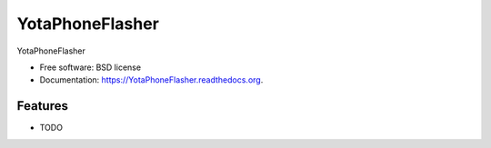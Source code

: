 ===============================
YotaPhoneFlasher
===============================

.. image:: https://img.shields.io/travis/egorvas/YotaPhoneFlasher.svg
        :target: https://travis-ci.org/egorvas/YotaPhoneFlasher

.. image:: https://img.shields.io/pypi/v/YotaPhoneFlasher.svg
        :target: https://pypi.python.org/pypi/YotaPhoneFlasher


YotaPhoneFlasher

* Free software: BSD license
* Documentation: https://YotaPhoneFlasher.readthedocs.org.

Features
--------

* TODO
